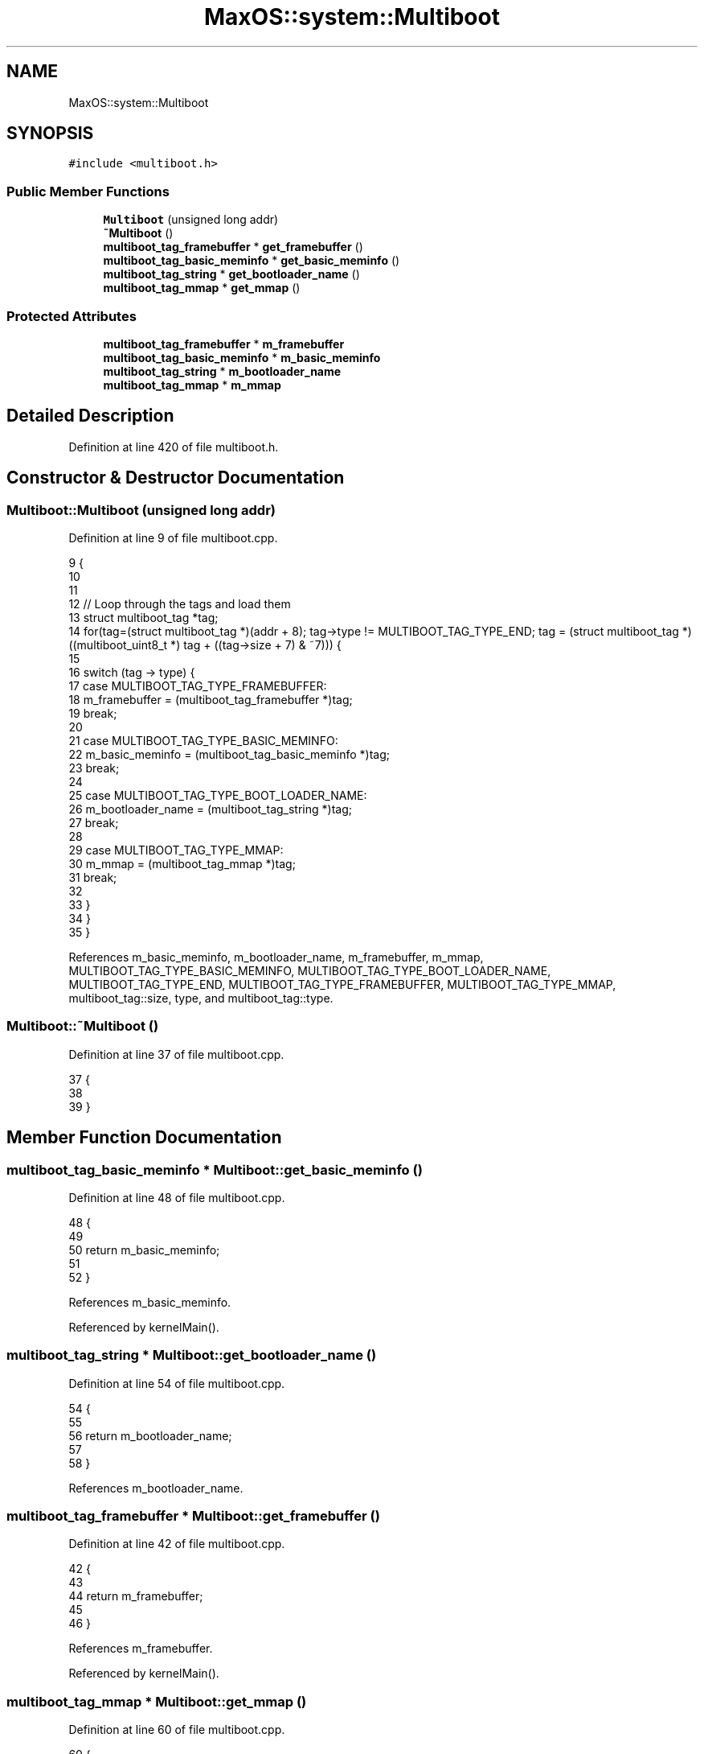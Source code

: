 .TH "MaxOS::system::Multiboot" 3 "Mon Jan 15 2024" "Version 0.1" "Max OS" \" -*- nroff -*-
.ad l
.nh
.SH NAME
MaxOS::system::Multiboot
.SH SYNOPSIS
.br
.PP
.PP
\fC#include <multiboot\&.h>\fP
.SS "Public Member Functions"

.in +1c
.ti -1c
.RI "\fBMultiboot\fP (unsigned long addr)"
.br
.ti -1c
.RI "\fB~Multiboot\fP ()"
.br
.ti -1c
.RI "\fBmultiboot_tag_framebuffer\fP * \fBget_framebuffer\fP ()"
.br
.ti -1c
.RI "\fBmultiboot_tag_basic_meminfo\fP * \fBget_basic_meminfo\fP ()"
.br
.ti -1c
.RI "\fBmultiboot_tag_string\fP * \fBget_bootloader_name\fP ()"
.br
.ti -1c
.RI "\fBmultiboot_tag_mmap\fP * \fBget_mmap\fP ()"
.br
.in -1c
.SS "Protected Attributes"

.in +1c
.ti -1c
.RI "\fBmultiboot_tag_framebuffer\fP * \fBm_framebuffer\fP"
.br
.ti -1c
.RI "\fBmultiboot_tag_basic_meminfo\fP * \fBm_basic_meminfo\fP"
.br
.ti -1c
.RI "\fBmultiboot_tag_string\fP * \fBm_bootloader_name\fP"
.br
.ti -1c
.RI "\fBmultiboot_tag_mmap\fP * \fBm_mmap\fP"
.br
.in -1c
.SH "Detailed Description"
.PP 
Definition at line 420 of file multiboot\&.h\&.
.SH "Constructor & Destructor Documentation"
.PP 
.SS "Multiboot::Multiboot (unsigned long addr)"

.PP
Definition at line 9 of file multiboot\&.cpp\&.
.PP
.nf
9                                        {
10 
11 
12     // Loop through the tags and load them
13     struct multiboot_tag *tag;
14     for(tag=(struct multiboot_tag *)(addr + 8); tag->type != MULTIBOOT_TAG_TYPE_END; tag = (struct multiboot_tag *) ((multiboot_uint8_t *) tag + ((tag->size + 7) & ~7))) {
15 
16       switch (tag -> type) {
17           case MULTIBOOT_TAG_TYPE_FRAMEBUFFER:
18               m_framebuffer = (multiboot_tag_framebuffer *)tag;
19               break;
20 
21           case MULTIBOOT_TAG_TYPE_BASIC_MEMINFO:
22               m_basic_meminfo = (multiboot_tag_basic_meminfo *)tag;
23               break;
24 
25           case MULTIBOOT_TAG_TYPE_BOOT_LOADER_NAME:
26               m_bootloader_name = (multiboot_tag_string *)tag;
27               break;
28 
29           case MULTIBOOT_TAG_TYPE_MMAP:
30                 m_mmap = (multiboot_tag_mmap *)tag;
31                 break;
32 
33       }
34     }
35 }
.fi
.PP
References m_basic_meminfo, m_bootloader_name, m_framebuffer, m_mmap, MULTIBOOT_TAG_TYPE_BASIC_MEMINFO, MULTIBOOT_TAG_TYPE_BOOT_LOADER_NAME, MULTIBOOT_TAG_TYPE_END, MULTIBOOT_TAG_TYPE_FRAMEBUFFER, MULTIBOOT_TAG_TYPE_MMAP, multiboot_tag::size, type, and multiboot_tag::type\&.
.SS "Multiboot::~Multiboot ()"

.PP
Definition at line 37 of file multiboot\&.cpp\&.
.PP
.nf
37                       {
38 
39 }
.fi
.SH "Member Function Documentation"
.PP 
.SS "\fBmultiboot_tag_basic_meminfo\fP * Multiboot::get_basic_meminfo ()"

.PP
Definition at line 48 of file multiboot\&.cpp\&.
.PP
.nf
48                                                           {
49 
50     return m_basic_meminfo;
51 
52 }
.fi
.PP
References m_basic_meminfo\&.
.PP
Referenced by kernelMain()\&.
.SS "\fBmultiboot_tag_string\fP * Multiboot::get_bootloader_name ()"

.PP
Definition at line 54 of file multiboot\&.cpp\&.
.PP
.nf
54                                                      {
55 
56     return m_bootloader_name;
57 
58 }
.fi
.PP
References m_bootloader_name\&.
.SS "\fBmultiboot_tag_framebuffer\fP * Multiboot::get_framebuffer ()"

.PP
Definition at line 42 of file multiboot\&.cpp\&.
.PP
.nf
42                                                       {
43 
44     return m_framebuffer;
45 
46 }
.fi
.PP
References m_framebuffer\&.
.PP
Referenced by kernelMain()\&.
.SS "\fBmultiboot_tag_mmap\fP * Multiboot::get_mmap ()"

.PP
Definition at line 60 of file multiboot\&.cpp\&.
.PP
.nf
60                                         {
61 
62     return m_mmap;
63 
64 }
.fi
.PP
References m_mmap\&.
.PP
Referenced by kernelMain()\&.
.SH "Member Data Documentation"
.PP 
.SS "\fBmultiboot_tag_basic_meminfo\fP* MaxOS::system::Multiboot::m_basic_meminfo\fC [protected]\fP"

.PP
Definition at line 423 of file multiboot\&.h\&.
.PP
Referenced by get_basic_meminfo(), and Multiboot()\&.
.SS "\fBmultiboot_tag_string\fP* MaxOS::system::Multiboot::m_bootloader_name\fC [protected]\fP"

.PP
Definition at line 424 of file multiboot\&.h\&.
.PP
Referenced by get_bootloader_name(), and Multiboot()\&.
.SS "\fBmultiboot_tag_framebuffer\fP* MaxOS::system::Multiboot::m_framebuffer\fC [protected]\fP"

.PP
Definition at line 422 of file multiboot\&.h\&.
.PP
Referenced by get_framebuffer(), and Multiboot()\&.
.SS "\fBmultiboot_tag_mmap\fP* MaxOS::system::Multiboot::m_mmap\fC [protected]\fP"

.PP
Definition at line 425 of file multiboot\&.h\&.
.PP
Referenced by get_mmap(), and Multiboot()\&.

.SH "Author"
.PP 
Generated automatically by Doxygen for Max OS from the source code\&.
